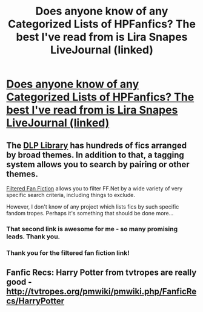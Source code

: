 #+TITLE: Does anyone know of any Categorized Lists of HPFanfics? The best I've read from is Lira Snapes LiveJournal (linked)

* [[http://lira-snape.livejournal.com/5672.html][Does anyone know of any Categorized Lists of HPFanfics? The best I've read from is Lira Snapes LiveJournal (linked)]]
:PROPERTIES:
:Author: chrisgocountyjr
:Score: 21
:DateUnix: 1352171004.0
:DateShort: 2012-Nov-06
:END:

** The [[https://forums.darklordpotter.net/forumdisplay.php?f=2][DLP Library]] has hundreds of fics arranged by broad themes. In addition to that, a tagging system allows you to search by pairing or other themes.

[[http://fffn.darklordpotter.net/search/1][Filtered Fan Fiction]] allows you to filter FF.Net by a wide variety of very specific search criteria, including things to exclude.

However, I don't know of any project which lists fics by such specific fandom tropes. Perhaps it's something that should be done more...
:PROPERTIES:
:Author: Taure
:Score: 10
:DateUnix: 1352217412.0
:DateShort: 2012-Nov-06
:END:

*** That second link is awesome for me - so many promising leads. Thank you.
:PROPERTIES:
:Author: flupo42
:Score: 1
:DateUnix: 1352301162.0
:DateShort: 2012-Nov-07
:END:


*** Thank you for the filtered fan fiction link!
:PROPERTIES:
:Score: 1
:DateUnix: 1354936014.0
:DateShort: 2012-Dec-08
:END:


** Fanfic Recs: Harry Potter from tvtropes are really good - [[http://tvtropes.org/pmwiki/pmwiki.php/FanficRecs/HarryPotter]]
:PROPERTIES:
:Author: Bulwersator
:Score: 3
:DateUnix: 1352291625.0
:DateShort: 2012-Nov-07
:END:
